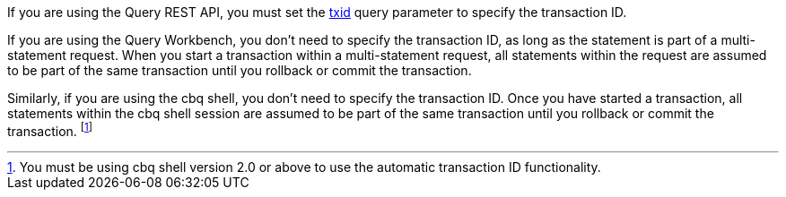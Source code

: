 :txid: xref:settings:query-settings.adoc#txid

If you are using the Query REST API, you must set the {txid}[txid] query parameter to specify the transaction ID.

If you are using the Query Workbench, you don't need to specify the transaction ID, as long as the statement is part of a multi-statement request.
When you start a transaction within a multi-statement request, all statements within the request are assumed to be part of the same transaction until you rollback or commit the transaction.

Similarly, if you are using the cbq shell, you don't need to specify the transaction ID.
Once you have started a transaction, all statements within the cbq shell session are assumed to be part of the same transaction until you rollback or commit the transaction.
footnote:[You must be using cbq shell version 2.0 or above to use the automatic transaction ID functionality.]